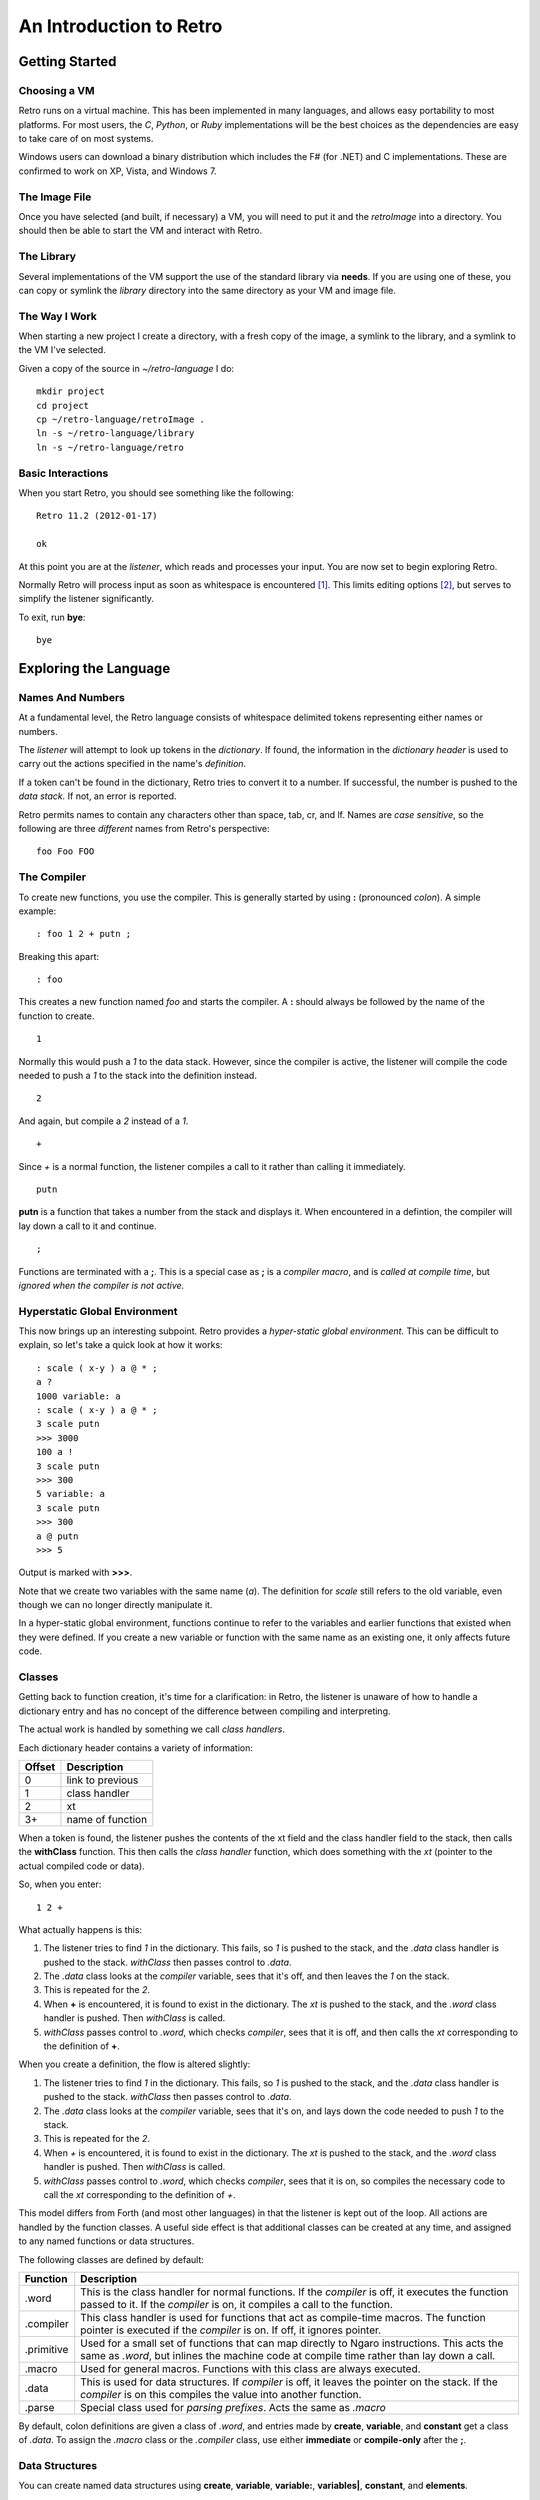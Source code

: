 ========================
An Introduction to Retro
========================

---------------
Getting Started
---------------

Choosing a VM
=============
Retro runs on a virtual machine. This has been implemented in many languages, and
allows easy portability to most platforms. For most users, the *C*, *Python*, or
*Ruby* implementations will be the best choices as the dependencies are easy to
take care of on most systems.

Windows users can download a binary distribution which includes the F# (for .NET)
and C implementations. These are confirmed to work on XP, Vista, and Windows 7.


The Image File
==============
Once you have selected (and built, if necessary) a VM, you will need to put it
and the *retroImage* into a directory. You should then be able to start the VM
and interact with Retro.


The Library
===========
Several implementations of the VM support the use of the standard library via
**needs**. If you are using one of these, you can copy or symlink the *library*
directory into the same directory as your VM and image file.


The Way I Work
==============
When starting a new project I create a directory, with a fresh copy of the image,
a symlink to the library, and a symlink to the VM I've selected.

Given a copy of the source in *~/retro-language* I do:

::

  mkdir project
  cd project
  cp ~/retro-language/retroImage .
  ln -s ~/retro-language/library
  ln -s ~/retro-language/retro


Basic Interactions
==================
When you start Retro, you should see something like the following:

::

  Retro 11.2 (2012-01-17)

  ok

At this point you are at the *listener*, which reads and processes your
input. You are now set to begin exploring Retro.

Normally Retro will process input as soon as whitespace is encountered [1]_.
This limits editing options [2]_, but serves to simplify the listener
significantly.

To exit, run **bye**:

::

  bye


----------------------
Exploring the Language
----------------------

Names And Numbers
=================
At a fundamental level, the Retro language consists of whitespace delimited
tokens representing either names or numbers.

The *listener* will attempt to look up tokens in the *dictionary*. If found,
the information in the *dictionary header* is used to carry out the actions
specified in the name's *definition*.

If a token can't be found in the dictionary, Retro tries to convert it to
a number. If successful, the number is pushed to the *data stack.* If not,
an error is reported.

Retro permits names to contain any characters other than space, tab, cr, and
lf. Names are *case sensitive*, so the following are three *different* names
from Retro's perspective:

::

  foo Foo FOO


The Compiler
============
To create new functions, you use the compiler. This is generally started by using
**:** (pronounced *colon*). A simple example:

::

  : foo 1 2 + putn ;

Breaking this apart:

::

  : foo

This creates a new function named *foo* and starts the compiler. A **:** should
always be followed by the name of the function to create.

::

  1

Normally this would push a *1* to the data stack. However, since the compiler
is active, the listener will compile the code needed to push a *1* to the stack
into the definition instead.

::

  2

And again, but compile a *2* instead of a *1*.

::

  +

Since *+* is a normal function, the listener compiles a call to it rather than
calling it immediately.

::

  putn

**putn** is a function that takes a number from the stack and displays it. When
encountered in a defintion, the compiler will lay down a call to it and continue.

::

  ;

Functions are terminated with a **;**. This is a special case as **;** is a *compiler
macro*, and is *called at compile time*, but *ignored when the compiler is not
active.*


Hyperstatic Global Environment
==============================
This now brings up an interesting subpoint. Retro provides a *hyper-static
global environment.* This can be difficult to explain, so let's take a quick
look at how it works:

::

  : scale ( x-y ) a @ * ;
  a ?
  1000 variable: a
  : scale ( x-y ) a @ * ;
  3 scale putn
  >>> 3000
  100 a !
  3 scale putn
  >>> 300
  5 variable: a
  3 scale putn
  >>> 300
  a @ putn
  >>> 5

Output is marked with **>>>**.

Note that we create two variables with the same name (*a*). The definition for
*scale* still refers to the old variable, even though we can no longer directly
manipulate it.

In a hyper-static global environment, functions continue to refer to the variables
and earlier functions that existed when they were defined. If you create a new
variable or function with the same name as an existing one, it only affects future
code.


Classes
=======
Getting back to function creation, it's time for a clarification: in Retro, the
listener is unaware of how to handle a dictionary entry and has no concept of the
difference between compiling and interpreting.

The actual work is handled by something we call *class handlers*.

Each dictionary header contains a variety of information:

+--------+------------------+
| Offset | Description      |
+========+==================+
| 0      | link to previous |
+--------+------------------+
| 1      | class handler    |
+--------+------------------+
| 2      | xt               |
+--------+------------------+
| 3+     | name of function |
+--------+------------------+

When a token is found, the listener pushes the contents of the xt field and the
class handler field to the stack, then calls the **withClass** function. This then
calls the *class handler* function, which does something with the *xt* (pointer
to the actual compiled code or data).

So, when you enter:

::

  1 2 +

What actually happens is this:

1. The listener tries to find *1* in the dictionary. This fails, so *1* is pushed
   to the stack, and the *.data* class handler is pushed to the stack. *withClass*
   then passes control to *.data*.

2. The *.data* class looks at the *compiler* variable, sees that it's off, and then
   leaves the *1* on the stack.

3. This is repeated for the *2*.

4. When **+** is encountered, it is found to exist in the dictionary. The *xt* is
   pushed to the stack, and the *.word* class handler is pushed. Then *withClass*
   is called.

5. *withClass* passes control to *.word*, which checks *compiler*, sees that it is
   off, and then calls the *xt* corresponding to the definition of **+**.

When you create a definition, the flow is altered slightly:

1. The listener tries to find *1* in the dictionary. This fails, so *1* is pushed
   to the stack, and the *.data* class handler is pushed to the stack. *withClass*
   then passes control to *.data*.

2. The *.data* class looks at the *compiler* variable, sees that it's on, and lays
   down the code needed to push *1* to the stack.

3. This is repeated for the *2*.

4. When *+* is encountered, it is found to exist in the dictionary. The *xt* is
   pushed to the stack, and the *.word* class handler is pushed. Then *withClass*
   is called.

5. *withClass* passes control to *.word*, which checks *compiler*, sees that it is
   on, so compiles the necessary code to call the *xt* corresponding to the
   definition of *+*.

This model differs from Forth (and most other languages) in that the listener is
kept out of the loop. All actions are handled by the function classes. A useful
side effect is that additional classes can be created at any time, and assigned
to any named functions or data structures.

The following classes are defined by default:

+------------+-----------------------------------------------------------+
| Function   | Description                                               |
+============+===========================================================+
| .word      | This is the class handler for normal functions. If the    |
|            | *compiler* is off, it executes the function passed to it. |
|            | If the *compiler* is on, it compiles a call to the        |
|            | function.                                                 |
+------------+-----------------------------------------------------------+
| .compiler  | This class handler is used for functions that act as      |
|            | compile-time macros. The function pointer is executed if  |
|            | the *compiler* is on. If off, it ignores pointer.         |
+------------+-----------------------------------------------------------+
| .primitive | Used for a small set of functions that can map directly to|
|            | Ngaro instructions. This acts the same as *.word*, but    |
|            | inlines the machine code at compile time rather than lay  |
|            | down a call.                                              |
+------------+-----------------------------------------------------------+
| .macro     | Used for general macros. Functions with this class are    |
|            | always executed.                                          |
+------------+-----------------------------------------------------------+
| .data      | This is used for data structures. If *compiler* is off, it|
|            | leaves the pointer on the stack. If the *compiler* is on  |
|            | this compiles the value into another function.            |
+------------+-----------------------------------------------------------+
| .parse     | Special class used for *parsing prefixes*. Acts the same  |
|            | as *.macro*                                               |
+------------+-----------------------------------------------------------+

By default, colon definitions are given a class of *.word*, and entries made
by **create**, **variable**, and **constant** get a class of *.data*. To assign
the *.macro* class or the *.compiler* class, use either **immediate** or
**compile-only** after the **;**.


Data Structures
===============
You can create named data structures using **create**, **variable**,
**variable:**, **variables|**, **constant**, and **elements**.


Constants
---------
These are the simplest data structure. The *xt* is set to a value, which is
either left on the stack or compiled into a definition.

::

  100 constant ONE-HUNDRED

By convention, constants in Retro should have names in all uppercase.


Variables
---------
A variable is a named pointer to a memory location holding a value that may change
over time. Retro provides two ways to create a variable:

::

  variable a

The first, using **variable**, creates a name and allocates one cell for storage.
The memory is initialized to zero.

::

  10 variable: b

The second, **variable:**, takes a value from the stack, and creates a name,
allocates one cell for storage, and then initializes it to the value specified.
This is cleaner than doing:

::

  variable a
  10 a !


If you are creating a series of variables, you can simplify the declaration by
using **variables|**:

::

  variables| a b c d e |


Custom Structures
-----------------
You can also create custom data structures by creating a name, and allocating
space yourself. For instance:

::

  create test
    10 , 20 , 30 ,

This would create a data structure named *test*, with three values, initialized
to 10, 20, and 30. The values would be stored in consecutive memory locations.
If you want to allocate a buffer, you could use **allot** here:

::

  create buffer
    2048 allot

The use of **allot** reserves space, and initializes the space to zero.


Elements
--------
Elements are a hybrid between variables and custom data structures. They create
a series of names that point to consecutive cells in memory.

::

  3 elements a b c

  100 a !
  200 b !
  300 c !

  a @+ putn
  >>> 100
  @+ putn
  >>> 200
  @ putn
  >>> 300


Strings
-------
In addition to the basic data structures above, Retro also provides support for
string data.

Creating a string simply requires wrapping text with quotation marks:

::

  "this is a string"
  "  this string has leading and trailing spaces  "

When creating strings, Retro uses a floating, rotating buffer for temporary
strings. Strings created in a definition are considered permanent.

You can obtain the length of a string using either **getLength** or **withLength**:

::

  "this is a string" getLength
  "this is also a string" withLength

**getLength** will consume the string pointer, while **withLength** preserves it.


Comparisons
-----------
Strings can be compared using **compare**:

::

  "test 1"  "test 2"  compare  putn
  >>> 0
  "test"  "test"  compare  putn
  >>> -1

The comparisons are case sensitive.


Searching
---------

For a Substring
```````````````
Substrings can be located using **^strings'search**. This will return a pointer
to the location of the substring or a flag of 0 if the substring is not found.

::

  "this is a long string"
  "a long" ^strings'search
  .s puts


For a Character
```````````````
Searching for specific characters in a string is done using **^strings'findChar**.
This will return a pointer to the string starting with the character, or a flag
if 0 if the character is not found.

::

  "this is a string"
  'a ^strings'findChar
  .s puts


Extracting a Substring
----------------------
Retro provides three functions for splitting strings.

The first, **^strings'getSubset**, takes a string, a starting offset, and a
length. It then returns a new string based on the provided values.

::

  "this is a string"
  5 8 ^strings'getSubset
  .s puts

The other two are **^strings'splitAtChar** and **^strings'splitAtChar:**. The
first form takes a string and character from the stack and returns two
strings. The second takes a string and parses for a character.

::

  "This is a test. So is this" '. ^strings'splitAtChar  puts puts
  "This is a test. So is this" ^strings'splitAtChar: .  puts puts


Trim Whitespace
---------------
Leading whitespace can be removed with **^strings'trimLeft** and trailing
whitespace with **^strings'trimRight**.

::

  : foo
    cr "    apples"   ^strings'trimLeft puts
       "are good!   " ^strings'trimRight puts
    100 putn ;
  foo


Append and Prepend
------------------
To append strings, use **^string'append**. This consumes two strings, returning
a new string starting with the first and ending with the second.

::

  "hello,"  " world!" ^strings'append puts

A varient exists for placing the second string first. This is
**^strings'prepend**.

::

  : sayHelloTo ( $- ) "hello, " ^strings'prepend puts cr ;
  "world" sayHelloTo


Case Conversion
---------------
To convert a string to uppercase, use **^strings'toUpper**.

::

  "hello" ^strings'toUpper puts

To convert a string to lowercase, use **^strings'toLower**.

::

  "Hello Again" ^strings'toLower puts


Reversal
--------
To reverse the order of the text in a string, use **^strings'reverse**.

::

  "hello, world!" ^strings'reverse puts


Implementation Notes
--------------------
Strings in Retro are null-terminated. They are stored in the image memory. E.g.,
assuming a starting address of 12345 and a string of "hello", it will look like
this in memory:

::

  12345 h
  12346 e
  12347 l
  12348 l
  12349 o
  12350 0

You can pass pointers to a string on the stack.


Prefixes
========
Before going further, let's consider the use of prefixes in Retro. The earlier
examples involving variables used **@** and **!** (for *fetch* and *store*) to access
and modify values. Retro allows these actions to be bound to a name more tightly:

::

  variable a
  variable b

  100 !a
  @a !b

This would be functionally the same as:

::

  variable a
  variable b

  100 a !
  a @ b !

You can mix these models freely, or just use what you prefer. I personally find
that the prefixes make things slightly clearer, but most of them are completely
optional [3]_.

Other prefixes include:

+----------+--------------------------------------------------+
| Function | Description                                      |
+==========+==================================================+
| &        | Return a pointer to a function or data structure |
+----------+--------------------------------------------------+
| ``+``    | Add TOS to the value stored in a variable        |
+----------+--------------------------------------------------+
| ``-``    | Subtract TOS from the value stored in a variable |
+----------+--------------------------------------------------+
| @        | Return the value stored in a variable            |
+----------+--------------------------------------------------+
| !        | Store TOS into a variable                        |
+----------+--------------------------------------------------+
| ^        | Access a function or data element in a vocabulary|
+----------+--------------------------------------------------+
| '        | Return ASCII code for following character        |
+----------+--------------------------------------------------+
| $        | Parse number as hexadecimal                      |
+----------+--------------------------------------------------+
| #        | Parse number as decimal                          |
+----------+--------------------------------------------------+
| %        | Parse number as binary                           |
+----------+--------------------------------------------------+
| "        | Parse and return a string                        |
+----------+--------------------------------------------------+


Quotes
======
In addition to colon definitions, Retro also provides support for anonymous,
nestable blocks of code called *quotes*. These can be created inside definitions,
or at the interpreter.

Quotes are essential in Retro as they form the basis for conditional execution,
loops, and other forms of flow control.

To create a quote, simply wrap a sequence of code in square brackets:

::

  [ 1 2 + putn ]

To make use of quotes, Retro provides *combinators*.


Combinators
===========
A combinator is a function that consumes functions as input. These are
divided into three primary types: compositional, execution flow, and data
flow [4]_.


Compositional
-------------
A compositional combinator takes elements from the stack and returns a
new quote.

**cons** takes two values from the stack and returns a new quote that
will push these values to the stack when executed.

::

  1 2 cons

Functionally, this is the same as:

::

  [ 1 2 ]

**take** pulls a value and a quote from the stack and returns a new
quote executing the specified quote before pushing the value to the
stack.
::

  4 [ 1+ ] take

Functionally this is the same as:

::

  [ 1+ 4 ]

**curry** takes a value and a quote and returns a new quote applying
the specified quote to the specified value. As an example,

::

  : acc ( n- )  here swap , [ dup ++ @ ] curry ;

This would create an accumulator function, which takes an initial value
and returns a quote that will increase the accumulator by 1 each time it
is invoked. It will also return the latest value. So:

::

  10 acc
  dup do putn
  dup do putn
  dup do putn


Execution Flow
--------------
Combinators of this type execute other functions.


Fundamental
```````````

**do** takes a quote and executes it immediately.

::

  [ 1 putn ] do
  &words do


Conditionals
````````````
Retro provides four combinators for use with conditional execution of
quotes. These are **if**, **ifTrue**, **ifFalse**, and **when**.

**if** takes a flag and two quotes from the stack. If the flag is
*true*, the first quote is executed. If false, the second quote is
executed.

::

  -1 [ "true\n" puts ] [ "false\n" puts ] if
   0 [ "true\n" puts ] [ "false\n" puts ] if

**ifTrue** takes a flag and one quote from the stack. If the flag is true,
the quote is executed. If false, the quote is discarded.

::

  -1 [ "true\n" puts ] ifTrue
   0 [ "true\n" puts ] ifTrue

**ifFalse** takes a flag and one quote from the stack. If the flag is false,
the quote is executed. If true, the quote is discarded.

::

  -1 [ "false\n" puts ] ifFalse
   0 [ "false\n" puts ] ifFalse

**when** takes a number and two quotes. The number is duplicated, and the
first quote is executed. If it returns true, the second quote is executed.
If false, the second quote is discarded.

Additionally, if the first quote is true, **when** will exit the calling
function, but if false, it returns to the calling function.

::

  : test ( n- )
    [ 1 = ] [ drop "Yes\n" puts ] when
    [ 2 = ] [ drop "No\n" puts  ] when
    drop "No idea\n" puts ;


Looping
```````
Several combinators are available for handling various looping constructs.

**while** takes a quote from the stack and executes it repeatedly as long
as the quote returns a *true* flag on the stack. This flag must be well
formed and equal *-1*.

::

  10 [ dup putn space 1- dup 0 <> ] while

**times** takes a count and quote from the stack. The quote will be executed
the number of times specified. No indexes are pushed to the stack.

::

  1 10 [ dup putn space 1+ ] times

The **iter** and **iterd** varients act similarly, but do push indexes to
the stacks. **iter** counts up from 0, and **iterd** counts downward to 1.

::

  10 [ putn space ] iter
  10 [ putn space ] iterd


Data Flow
`````````
These combinators exist to simplify stack usage in various circumstances.


Preserving
``````````
Preserving combinators execute code while preserving portions of the data stack.

**dip** takes a value and a quote, moves the value off the main stack
temporarily, executes the quote, and then restores the value.

::

  10 20 [ 1+ ] dip

Would yield the following on the stack:

::

  11 20

This is functionally the same as doing:

::

  10 20 push 1+ pop

**sip** is similar to **dip**, but leaves a copy of the original value on
the stack during execution of the quote. So:

::

  10 [ 1+ ] sip

Leaves us with:

::

  11 10

This is functionally the same as:

::

  10 dup 1+ swap


Cleave
``````
Cleave combinators apply multiple quotations to a single value or set
of values.

**bi** takes a value and two quotes, it then applies each quote to a
copy of the value.

::

  100 [ 1+ ] [ 1- ] bi

**tri** takes a value and three quotes. It then applies each quote to a
copy of the value.

::

  100 [ 1+ ] [ 1- ] [ dup * ] tri


Spread
``````
Spread combinators apply multiple quotations to multiple values. The asterisk
suffixed to these function names signifies that they are spread combinators.

**bi*** takes two values and two quotes. It applies the first quote to the
first value and the second quote to the second value.

::

  1 2 [ 1+ ] [ 2 * ] bi*

**tri*** takes three values and three quotes, applying the first quote to
the first value, the second quote to the second value, and the third quote
to the third value.

::

  1 2 3 [ 1+ ] [ 2 * ] [ 1- ] tri*


Apply
`````
Apply combinators apply a single quotation to multiple values. The at sign
suffixed to these function names signifies that they are apply combinators.

**bi@** takes two values and a quote. It then applies the quote to each value.

::

  1 2 [ 1+ ] bi@

**tri@** takes three values and a quote. It then applies the quote to each
value.

::

  1 2 3 [ 1+ ] tri@

**each@** takes a pointer, a quote, and a type constant. It then applies the
quote to each value in the pointer. In the case of a linear buffer, it also
takes a length.

::

  ( arrays )
  create a 3 , ( 3 items ) 1 , 2 , 3 ,
  a [ @ putn space ] ^types'ARRAY each@

  ( buffer )
  "hello" withLength [ @ putc ] ^types'BUFFER each@

  ( string )
  "HELLO" [ @ putc ] ^types'STRING each@

  ( linked list )
  last [ @ d->name puts space ] ^types'LIST each@


Conditionals
============
Retro has a number of functions for implementing comparisons and conditional
execution of code.


Comparisons
-----------
+----------+-----------+-----------------------------------------+
| Function | Stack     | Description                             |
+==========+===========+=========================================+
| =        | ab-f      | compare a == b                          |
+----------+-----------+-----------------------------------------+
| >        | ab-f      | compare a > b                           |
+----------+-----------+-----------------------------------------+
| <        | ab-f      | compare a < b                           |
+----------+-----------+-----------------------------------------+
| >=       | ab-f      | compare a >= b                          |
+----------+-----------+-----------------------------------------+
| <=       | ab-f      | compare a <= b                          |
+----------+-----------+-----------------------------------------+
| <>       | ab-f      | compare a <> b                          |
+----------+-----------+-----------------------------------------+
| compare  | $$-f      | compare two strings                     |
+----------+-----------+-----------------------------------------+
| if;      |  f-       | if flag is true, exit function          |
+----------+-----------+-----------------------------------------+
| 0;       |  n-?      | if n <> 0, leave n on stack and continue|
|          |           | if n = 0, drop n and exit function      |
+----------+-----------+-----------------------------------------+
| if       | fqq-      | Execute one of two quotes depending on  |
|          |           | value of flag                           |
+----------+-----------+-----------------------------------------+
| ifTrue   |  fq-      | Execute quote if flag is not zero       |
+----------+-----------+-----------------------------------------+
| ifFalse  |  fq-      | Execute quote if flag is zero           |
+----------+-----------+-----------------------------------------+
| when     | nqq-n     | Execute second quote if first quote     |
|          |           | returns true. Exits caller if second    |
|          |           | quote is executed.                      |
+----------+-----------+-----------------------------------------+


Namespaces
==========
Sometimes you will want to hide some functions or data structures from the
main dictionary. This is done by wrapping the code in question in double
curly braces:

::

  23 constant foo

  {{
    1 constant ONE
    2 constant TWO
    : foo ONE TWO + ;
    foo
  }}

  foo  ( refers to the first foo; the second foo is now hidden )

When the closing braces are encountered, the headers for the functions following
the opening braces are hidden.

If you want to hide some functions, but reveal others, you can add **---reveal---**
into the mix:

::

  {{
    1 constant ONE
    2 constant TWO
  ---reveal---
    : foo ONE TWO + ;
  }}

At this point, *foo* would be visible, but the constants would be hidden.


Vocabularies
============
Vocabularies allow grouping of related functions and data, and selectively
exposing them. Active vocabularies are searched before the main dictionary
and the order for searching is configurable at runtime.


Creation
--------

::

  chain: name'
    ...functions...
  ;chain

Vocabulary names should generally be lowercase, and should end with a single
apostrophe.


Exposing and Hiding
-------------------
Use **with** to add a vocabulary to the search order. The most recently
exposed vocabularies are searched first, with the global dictionary
searched last.

::

  with console'

The most recent vocabulary can be closed using **without**.

::

  without

You can also close all vocabularies using **global**.

::

  global

As a simplification, you can reset the search order and load a series
of vocabularies using  **with|**:

::

  with| console' files' strings' |


Direct Access
-------------
It is possible to directly use functions and variables in a vocabulary
using the **^** prefix.

::

  ^vocabulary'function

As an example:

::

  : redWords ^console'red words ^console'normal ;

This is recommended over exposing a full vocabulary as it keeps the
exposed functions down, helping to avoid naming conflicts.


Vectored Execution
==================
One of the design goals of Retro is flexibility. And one way this is achieved is
by allowing existing colon definitions to be replaced with new code. We call this
*revectoring* a definition.

+-----------+-------+----------------------------------------------------+
| Function  | Stack | Description                                        |
+===========+=======+====================================================+
| :is       | aa-   | Assign the function (a2) to act as (a1)            |
+-----------+-------+----------------------------------------------------+
| :devector |  a-   | Restore the original definition of (a)             |
+-----------+-------+----------------------------------------------------+
| is        | a"-   | Parse for a function name and set it to act as (a) |
+-----------+-------+----------------------------------------------------+
| devector  |  "-   | Parse for a function name and restore the original |
|           |       | definition                                         |
+-----------+-------+----------------------------------------------------+

Example:

::

  : foo ( -n ) 100 ;
  : bar ( -  ) foo 10 + putn ;
  bar
  >>> 110
  [ 20 ] is foo
  bar
  >>> 30
  devector foo
  bar
  >>> 110

This technique is used to allow for fixing of buggy code in existing images
and adding new functionality.


Input and Output
================
Getting away from the quotes, combinators, compiler, and other bits, let's take
a short look at input and output options.


Console
-------
At the listener level, Retro provides a few basic functions for reading and
displaying data.

+----------+-------+--------------------------------------------------------+
| Function | Stack | Description                                            |
+==========+=======+========================================================+
| getc     | -c    | Read a single keypress                                 |
+----------+-------+--------------------------------------------------------+
| accept   | c-    | Read a string into the text input buffer               |
+----------+-------+--------------------------------------------------------+
| getToken | -$    | Read a whitespace delimited token and return a pointer |
+----------+-------+--------------------------------------------------------+
| putc     | c-    | Display a single character                             |
+----------+-------+--------------------------------------------------------+
| puts     | $-    | Display a string                                       |
+----------+-------+--------------------------------------------------------+
| clear    | ``-`` | Clear the display                                      |
+----------+-------+--------------------------------------------------------+
| space    | ``-`` | Display a blank space                                  |
+----------+-------+--------------------------------------------------------+
| cr       | ``-`` | Move cursor to the next line                           |
+----------+-------+--------------------------------------------------------+

The **puts** function handles a number of escape sequences to allow for formatted
output.

+------+------------------------------------------------+
| Code | Use                                            |
+======+================================================+
| \n   | newline                                        |
+------+------------------------------------------------+
| \[   | ASCII 27, followed by [                        |
+------+------------------------------------------------+
| \\   | Display a \                                    |
+------+------------------------------------------------+
| \'   | Display a "                                    |
+------+------------------------------------------------+
| %d   | Display a number from the stack (decimal)      |
+------+------------------------------------------------+
| %o   | Display a number from the stack (octal)        |
+------+------------------------------------------------+
| %x   | Display a number from the stack (hexadecimal)  |
+------+------------------------------------------------+
| %s   | Display a string from the stack                |
+------+------------------------------------------------+
| %c   | Display a character from the stack             |
+------+------------------------------------------------+
| %%   | Display a %                                    |
+------+------------------------------------------------+

As an example:

::

  3 1 2 "%d + %d = %d\n" puts
  >>> 2 + 1 = 3

  : I'm ( "- )
    getToken "\nHello %s, welcome back.\n" puts ;

  I'm crc
  >>> Hello crc, welcome back


---------
Footnotes
---------

.. [1] With some VM implementations, Retro will not process the input until
       the enter key is pressed. This is system-level buffering, and is not
       the standard Retro behavior. There are external tools included with
       Retro to alter the behavior to match the standard.

.. [2] You can not use Retro with tools like *rlwrap*, and editing is limited
       to use of backspace. The arrow keys are not supported by Retro.

.. [3] The exceptions here would be the *&* prefix for obtaining a pointer inside
       a definition and the *"* prefix for parsing strings. All of the others can
       be worked around or ignored easily.

.. [4] The terminology and some function names are borrowed from the Factor
       language.
